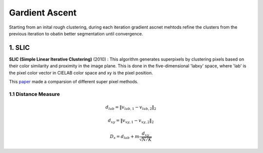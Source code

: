 Gardient Ascent
==================

Starting from an inital rough clustering, during each iteration gradient ascnet mehtods refine
the clusters from the previous iteration to obatin better segmentation until convergence.

1. SLIC
-------------------

**SLIC (Simple Linear Iterative Clustering)** (2010) :
This algorithm generates superpixels by clustering pixels based on their color similarity and
proximity in the image plane. This is done in the five-dimensional 'labxy' space, where 'lab'
is the pixel color vector in CIELAB color space and xy is the pixel position.

This `paper <https://www.iro.umontreal.ca/~mignotte/IFT6150/Articles/SLIC_Superpixels.pdf>`_ made a comparsion of different super pixel methods.

.. image:: images/sp_compare.PNG
   :align: center
   :width: 80%

1.1 Distance Measure
~~~~~~~~~~~~~~~~~~~~~~~~

.. math::
  d_{lab} = \| v_{lab,1} - v_{lab,2} \|_{2}

.. math::
  d_{xy} = \| v_{xy,1} - v_{xy,2} \|_{2}

.. math::
  D_{s} = d_{lab} + m \frac{d_{xy}}{\sqrt{N/K}}
